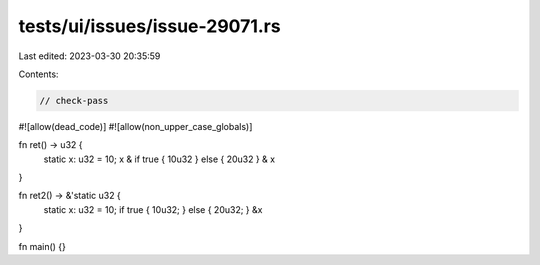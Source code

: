 tests/ui/issues/issue-29071.rs
==============================

Last edited: 2023-03-30 20:35:59

Contents:

.. code-block:: rs

    // check-pass
#![allow(dead_code)]
#![allow(non_upper_case_globals)]

fn ret() -> u32 {
    static x: u32 = 10;
    x & if true { 10u32 } else { 20u32 } & x
}

fn ret2() -> &'static u32 {
    static x: u32 = 10;
    if true { 10u32; } else { 20u32; }
    &x
}

fn main() {}


